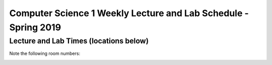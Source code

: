 


Computer Science 1 Weekly Lecture and Lab Schedule - Spring 2019
================================================================

Lecture and Lab Times (locations below)
---------------------------------------
.. image::
   _images/LabHours1.png

..
  +-----------+---------------+--------------+---------------------+---------------+
  |Time       |   Monday      |Tuesday       |Wednesday            |Thursday       |
  +===========+===============+==============+=====================+===============+
  |10AM-12PM  |CLASS          |LAB           |LAB                  |CLASS          |
  |           |               |              |                     |               |
  |           |Sage 3303      |Section 1     |Sections 4,7         |Sage 3303      |
  +-----------+---------------+--------------+---------------------+---------------+
  |12PM-2PM   |               |LAB           |LAB                  |               |
  |           |               |              |                     |               |
  |           |               |Section 2     |Sections 5,8         |               |
  +-----------+---------------+--------------+---------------------+---------------+
  |2PM-4PM    |               |LAB           |LAB                  |               |
  |           |               |              |                     |               |
  |           |               |Section 3     |Sections 6,9,10      |               |
  +-----------+---------------+--------------+---------------------+---------------+
  |4PM-6PM    |               |              |                     |               |
  |           |               |              |                     |               |
  |           |               |              |                     |               |
  |           |               |              |                     |               |
  +-----------+---------------+--------------+---------------------+---------------+
  |6PM-8PM    |               |              |                     |               |
  |           |               |              |                     |               |
  |           |               |              |                     |               |
  +-----------+---------------+--------------+---------------------+---------------+
  |11:59:59PM |               |              |                     |HW DUE         |
  +-----------+---------------+--------------+---------------------+---------------+

Note the following room numbers:

.. image::
   _images/LabLocations1.png

..
  ========================  ===================  ===============  ====================
  Event                     Location             Time             TA
  ========================  ===================  ===============  ====================
  Lab Section 1             SAGE 2704            T 10AM-12PM      Jason Parham/Yi Liu
  Lab Section 2             SAGE 2112            T 12PM-2PM       Lindsey Kennard
  Lab Section 3             SC 2C06              T 2PM-4PM        Sayan Majumdar
  Lab Section 4             EATON 216            W 10AM-12PM      Jason Parham/Yi Liu
  Lab Section 5             EATON 215            W 12PM-2PM       Lindsey Kennard
  Lab Section 6             SAGE 2704            W 2PM-4PM        Lindsey Kennard
  Lab Section 7             EATON 215            W 10AM-12PM      Sayan Majumdar
  Lab Section 8             EATON 216            W 12PM-2PM       Andrew Showers
  Lab Section 9             LOW 3116             W 2PM-4PM        Jason Parham/Yi Liu
  Lab Section 10            LOW 3130             W 2PM-4PM        Andrew Showers
  ========================  ===================  ===============  ====================


  
